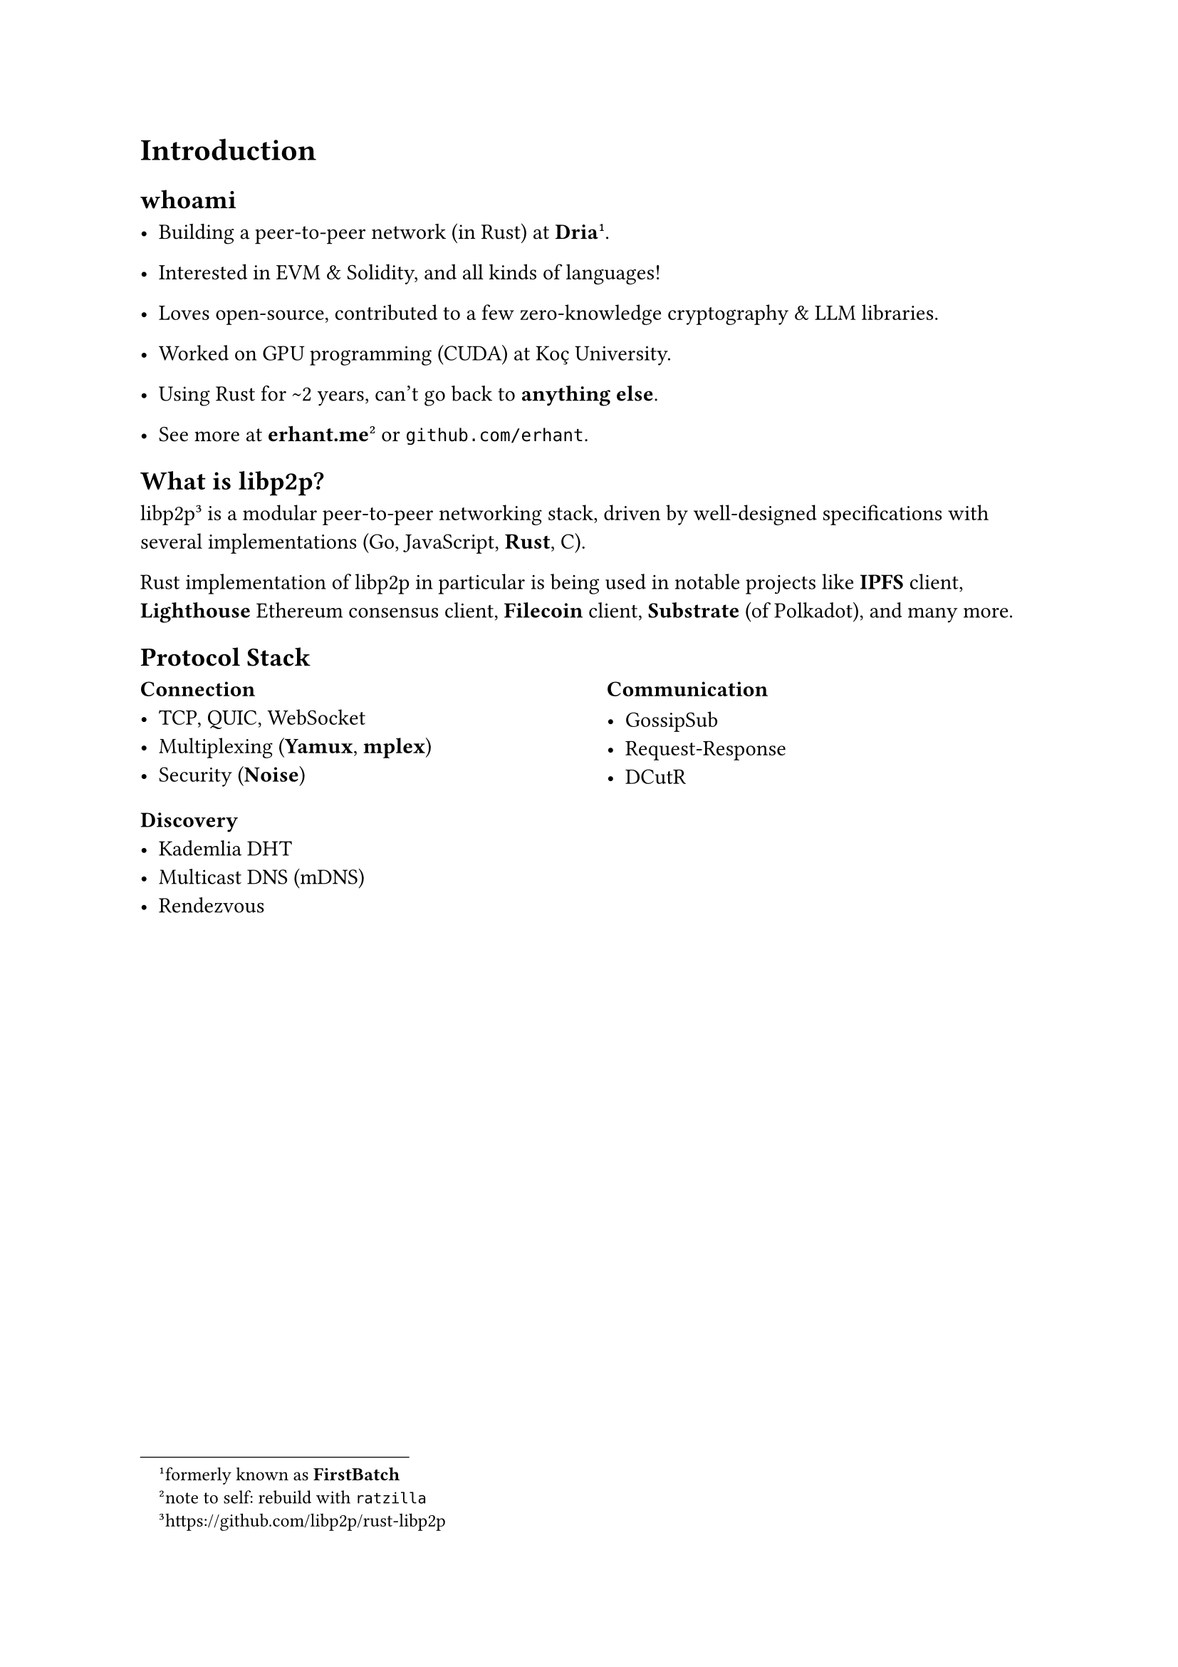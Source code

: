 
= Introduction

== whoami

- Building a peer-to-peer network (in Rust) at *Dria*#footnote([formerly known as *FirstBatch*]).

- Interested in EVM & Solidity, and all kinds of languages!

- Loves open-source, contributed to a few zero-knowledge cryptography & LLM libraries.

- Worked on GPU programming (CUDA) at Koç University.

- Using Rust for \~2 years, can't go back to *anything else*.

- See more at *erhant.me*#footnote([note to self: rebuild with `ratzilla`]) or `github.com/erhant`.

== What is libp2p?

libp2p#footnote("https://github.com/libp2p/rust-libp2p") is a modular peer-to-peer networking stack, driven by well-designed specifications with several implementations (Go, JavaScript, *Rust*, C).

Rust implementation of libp2p in particular is being used in notable projects like *IPFS* client, *Lighthouse* Ethereum consensus client, *Filecoin* client, *Substrate* (of Polkadot), and many more.


== Protocol Stack

#columns(2)[
  === Connection
  - TCP, QUIC, WebSocket
  - Multiplexing (*Yamux*, *mplex*)
  - Security (*Noise*)

  === Discovery
  - Kademlia DHT
  - Multicast DNS (mDNS)
  - Rendezvous

  #colbreak()

  === Communication

  - GossipSub
  - Request-Response
  - DCutR
]



